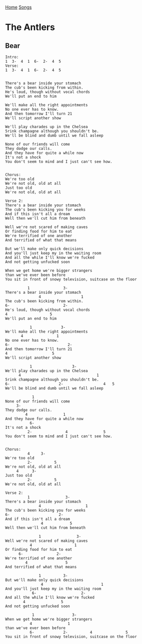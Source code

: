 [[../index.org][Home]]
[[./index.org][Songs]]

* The Antlers
** Bear
#+BEGIN_SRC fundamental
  Intro:
  1  3-  4  1  6-  2-  4  5
  Verse:
  1  3-  4  1  6-  2-  4  5


  There's a bear inside your stomach
  The cub's been kicking from within.
  He's loud, though without vocal chords
  We'll put an end to him

  We'll make all the right appointments
  No one ever has to know.
  And then tomorrow I'll turn 21
  We'll script another show

  We'll play charades up in the Chelsea
  5rink champagne although you shouldn't be.
  We'll be blind and dumb until we fall asleep

  None of our friends will come
  They dodge our calls.
  And they have for quite a while now
  It's not a shock
  You don't seem to mind and I just can't see how.


  Chorus:
  We're too old
  We're not old, old at all
  Just too old
  We're not old, old at all

  Verse 2:
  There's a bear inside your stomach
  The cub's been kicking you for weeks
  And if this isn't all a dream
  Well then we'll cut him from beneath

  Well we're not scared of making caves
  Or finding food for him to eat
  We're terrified of one another
  And terrified of what that means

  But we'll make only quick decisions
  And you'll just keep my in the waiting room
  And all the while I'll know we're fucked
  And not getting unfucked soon

  When we get home we're bigger strangers
  than we've ever been before
  You sit in front of snowy television, suitcase on the floor

            1               3-
  There's a bear inside your stomach
                 4                  1
  The cub's been kicking from within.
  6-                        2-
  He's loud, though without vocal chords
  4                   5
  We'll put an end to him

             1             3-
  We'll make all the right appointments
         4               1
  No one ever has to know.
  6-                          2-
  And then tomorrow I'll turn 21
  4                    5
  We'll script another show

             1                  3-
  We'll play charades up in the Chelsea
        4                                  1
  5rink champagne although you shouldn't be.
  6-                      2-                  4   5
  We'll be blind and dumb until we fall asleep

              1
  None of our friends will come
       3-
  They dodge our calls.
           4                1
  And they have for quite a while now
             6-
  It's not a shock
            2-               4                5
  You don't seem to mind and I just can't see how.


  Chorus:
            4     3-
  We're too old
            2-          5
  We're not old, old at all
       4      3-
  Just too old
            2-          5
  We're not old, old at all

  Verse 2:
            1                3-
  There's a bear inside your stomach
                 4                    1
  The cub's been kicking you for weeks
  6-                      2-
  And if this isn't all a dream
                  4            5
  Well then we'll cut him from beneath

                 1                3-
  Well we're not scared of making caves
             4                   1
  Or finding food for him to eat
        6-               2-
  We're terrified of one another
           4                 5
  And terrified of what that means

                 1          3-
  But we'll make only quick decisions
                  4                          1
  And you'll just keep my in the waiting room
              6-                    2-
  And all the while I'll know we're fucked
          4                5
  And not getting unfucked soon

              1                 3-
  When we get home we're bigger strangers
             4                1
  than we've ever been before
             6-             2-          4               5
  You sit in front of snowy television, suitcase on the floor
#+END_SRC
